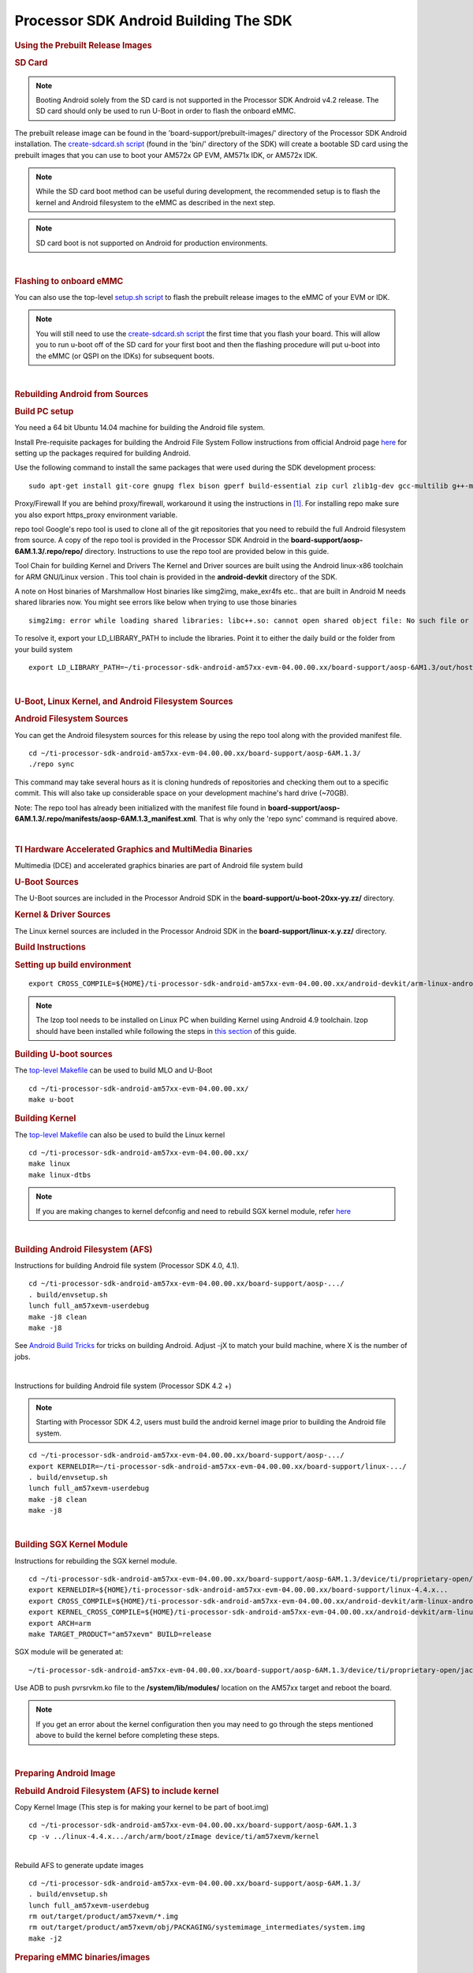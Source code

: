 ********************************************
Processor SDK Android Building The SDK
********************************************

.. rubric:: Using the Prebuilt Release Images
   :name: using-the-prebuilt-release-images

.. rubric:: SD Card
   :name: sd-card


.. note::

   Booting Android solely from the SD card is not
   supported in the Processor SDK Android v4.2 release. The SD card should
   only be used to run U-Boot in order to flash the onboard eMMC.

The prebuilt release image can be found in the
'board-support/prebuilt-images/' directory of the Processor SDK Android 
installation. The `create-sdcard.sh
script </index.php/Processor_SDK_Android_create_SD_card_script>`__
(found in the 'bin/' directory of the SDK) will create a bootable SD
card using the prebuilt images that you can use to boot your AM572x GP
EVM, AM571x IDK, or AM572x IDK.

.. note::

   While the SD card boot method can be useful during
   development, the recommended setup is to flash the kernel and Android
   filesystem to the eMMC as described in the next step.

.. note::

   SD card boot is not supported on Android for
   production environments.

| 

.. rubric:: Flashing to onboard eMMC
   :name: flashing-to-onboard-emmc

| You can also use the top-level `setup.sh
  script </index.php/Processor_SDK_Android_Setup_Script>`__ to flash the
  prebuilt release images to the eMMC of your EVM or IDK.

.. note::

   You will still need to use the `create-sdcard.sh
   script </index.php/Processor_SDK_Android_create_SD_card_script>`__ the
   first time that you flash your board. This will allow you to run u-boot
   off of the SD card for your first boot and then the flashing procedure
   will put u-boot into the eMMC (or QSPI on the IDKs) for subsequent
   boots.

| 

.. rubric:: Rebuilding Android from Sources
   :name: rebuilding-android-from-sources

.. rubric:: Build PC setup
   :name: build-pc-setup

You need a 64 bit Ubuntu 14.04 machine for building the Android file
system.

Install Pre-requisite packages for building the Android File System
Follow instructions from official Android page
`here <https://source.android.com/source/initializing.html#setting-up-a-linux-build-environment>`__
for setting up the packages required for building Android.

Use the following command to install the same packages that were used
during the SDK development process:

::

    sudo apt-get install git-core gnupg flex bison gperf build-essential zip curl zlib1g-dev gcc-multilib g++-multilib libc6-dev-i386 lib32ncurses5-dev x11proto-core-dev libx11-dev lib32z-dev ccache libgl1-mesa-dev libxml2-utils xsltproc unzip openjdk-7-jdk lzop bc u-boot-tools

Proxy/Firewall
If you are behind proxy/firewall, workaround it using the instructions
in `[1] <http://omapedia.org/wiki/Host_PC_Setup>`__. For installing repo
make sure you also export https\_proxy environment variable.

repo tool
Google's repo tool is used to clone all of the git repositories that you
need to rebuild the full Android filesystem from source. A copy of the
repo tool is provided in the Processor SDK Android in the
**board-support/aosp-6AM.1.3/.repo/repo/** directory. Instructions to
use the repo tool are provided below in this guide.

Tool Chain for building Kernel and Drivers
The Kernel and Driver sources are built using the Android linux-x86
toolchain for ARM GNU/Linux version . This tool chain is provided in the
**android-devkit** directory of the SDK.

A note on Host binaries of Marshmallow
Host binaries like simg2img, make\_exr4fs etc.. that are built in
Android M needs shared libraries now. You might see errors like below
when trying to use those binaries

::

    simg2img: error while loading shared libraries: libc++.so: cannot open shared object file: No such file or directory

To resolve it, export your LD\_LIBRARY\_PATH to include the libraries.
Point it to either the daily build or the folder from your build system

::

    export LD_LIBRARY_PATH=~/ti-processor-sdk-android-am57xx-evm-04.00.00.xx/board-support/aosp-6AM1.3/out/host/linux-x86/lib64/

| 

.. rubric:: U-Boot, Linux Kernel, and Android Filesystem Sources
   :name: u-boot-linux-kernel-and-android-filesystem-sources

.. rubric:: Android Filesystem Sources
   :name: android-filesystem-sources

You can get the Android filesystem sources for this release by using the
repo tool along with the provided manifest file.

::

    cd ~/ti-processor-sdk-android-am57xx-evm-04.00.00.xx/board-support/aosp-6AM.1.3/
    ./repo sync

This command may take several hours as it is cloning hundreds of
repositories and checking them out to a specific commit. This will also
take up considerable space on your development machine's hard drive
(~70GB).

Note: The repo tool has already been initialized with the manifest file
found in
**board-support/aosp-6AM.1.3/.repo/manifests/aosp-6AM.1.3\_manifest.xml**.
That is why only the 'repo sync' command is required above.

| 

.. rubric:: TI Hardware Accelerated Graphics and MultiMedia Binaries
   :name: ti-hardware-accelerated-graphics-and-multimedia-binaries

Multimedia (DCE) and accelerated graphics binaries are part of Android
file system build

.. rubric:: U-Boot Sources
   :name: u-boot-sources

The U-Boot sources are included in the Processor Android SDK in the
**board-support/u-boot-20xx-yy.zz/** directory.

.. rubric:: Kernel & Driver Sources
   :name: kernel-driver-sources

The Linux kernel sources are included in the Processor Android SDK in
the **board-support/linux-x.y.zz/** directory.

.. rubric:: Build Instructions
   :name: build-instructions

.. rubric:: Setting up build environment
   :name: setting-up-build-environment

::

    export CROSS_COMPILE=${HOME}/ti-processor-sdk-android-am57xx-evm-04.00.00.xx/android-devkit/arm-linux-androideabi-4.9.x-google/bin/arm-linux-androideabi-

.. note::

   The lzop tool needs to be installed on Linux PC when building
   Kernel using Android 4.9 toolchain. lzop should have been installed
   while following the steps in `this
   section </index.php/Processor_SDK_Android_Building_The_SDK#Build_PC_setup>`__
   of this guide.

.. rubric:: Building U-boot sources
   :name: building-u-boot-sources

The `top-level
Makefile </index.php/Processor_SDK_Android_Top-Level_Makefile>`__ can be
used to build MLO and U-Boot

::

    cd ~/ti-processor-sdk-android-am57xx-evm-04.00.00.xx/
    make u-boot

.. rubric:: Building Kernel
   :name: building-kernel

The `top-level
Makefile </index.php/Processor_SDK_Android_Top-Level_Makefile>`__ can
also be used to build the Linux kernel

::

    cd ~/ti-processor-sdk-android-am57xx-evm-04.00.00.xx/
    make linux
    make linux-dtbs


.. note::

   If you are making changes to kernel defconfig and need
   to rebuild SGX kernel module, refer
   `here </index.php/Processor_SDK_Android_Building_The_SDK#Building_SGX_Kernel_Module>`__

| 

.. rubric:: Building Android Filesystem (AFS)
   :name: building-android-filesystem-afs

Instructions for building Android file system (Processor SDK 4.0, 4.1).

::

    cd ~/ti-processor-sdk-android-am57xx-evm-04.00.00.xx/board-support/aosp-.../
    . build/envsetup.sh
    lunch full_am57xevm-userdebug
    make -j8 clean
    make -j8

See `Android Build
Tricks <http://elinux.org/Android_Build_System#Build_tricks>`__ for
tricks on building Android. Adjust -jX to match your build machine,
where X is the number of jobs.

| 

Instructions for building Android file system (Processor SDK 4.2 +)

.. note::

   Starting with Processor SDK 4.2, users must build the
   android kernel image prior to building the Android file system.


::

    cd ~/ti-processor-sdk-android-am57xx-evm-04.00.00.xx/board-support/aosp-.../
    export KERNELDIR=~/ti-processor-sdk-android-am57xx-evm-04.00.00.xx/board-support/linux-.../
    . build/envsetup.sh
    lunch full_am57xevm-userdebug
    make -j8 clean
    make -j8

| 

.. rubric:: Building SGX Kernel Module
   :name: building-sgx-kernel-module

Instructions for rebuilding the SGX kernel module.

::

    cd ~/ti-processor-sdk-android-am57xx-evm-04.00.00.xx/board-support/aosp-6AM.1.3/device/ti/proprietary-open/jacinto6/sgx_src/eurasia_km/eurasiacon/build/linux2/omap_android
    export KERNELDIR=${HOME}/ti-processor-sdk-android-am57xx-evm-04.00.00.xx/board-support/linux-4.4.x...
    export CROSS_COMPILE=${HOME}/ti-processor-sdk-android-am57xx-evm-04.00.00.xx/android-devkit/arm-linux-androideabi-4.9.x-google/bin/arm-linux-androideabi-
    export KERNEL_CROSS_COMPILE=${HOME}/ti-processor-sdk-android-am57xx-evm-04.00.00.xx/android-devkit/arm-linux-androideabi-4.9.x-google/bin/arm-linux-androideabi-
    export ARCH=arm
    make TARGET_PRODUCT="am57xevm" BUILD=release

SGX module will be generated at:

::

    ~/ti-processor-sdk-android-am57xx-evm-04.00.00.xx/board-support/aosp-6AM.1.3/device/ti/proprietary-open/jacinto6/sgx_src/eurasia_km/eurasiacon/binary2_omap_android_release/target/pvrsrvkm.ko

Use ADB to push pvrsrvkm.ko file to the **/system/lib/modules/**
location on the AM57xx target and reboot the board.

.. note::

   If you get an error about the kernel configuration
   then you may need to go through the steps mentioned above to build the
   kernel before completing these steps.

| 

.. rubric:: Preparing Android Image
   :name: preparing-android-image

.. rubric:: Rebuild Android Filesystem (AFS) to include kernel
   :name: rebuild-android-filesystem-afs-to-include-kernel

Copy Kernel Image (This step is for making your kernel to be part of
boot.img)

::

    cd ~/ti-processor-sdk-android-am57xx-evm-04.00.00.xx/board-support/aosp-6AM.1.3
    cp -v ../linux-4.4.x.../arch/arm/boot/zImage device/ti/am57xevm/kernel

| 
| Rebuild AFS to generate update images

::

    cd ~/ti-processor-sdk-android-am57xx-evm-04.00.00.xx/board-support/aosp-6AM.1.3/
    . build/envsetup.sh
    lunch full_am57xevm-userdebug
    rm out/target/product/am57xevm/*.img
    rm out/target/product/am57xevm/obj/PACKAGING/systemimage_intermediates/system.img
    make -j2

.. rubric:: Preparing eMMC binaries/images
   :name: preparing-emmc-binariesimages

::


    cd ~/ti-processor-sdk-android-am57xx-evm-04.00.00.xx/board-support/
    mkdir emmc_files
    cp -v ./aosp-6AM.1.3/out/target/product/am57xevm/*img emmc_files
    cp -v ./aosp-6AM.1.3/device/ti/am57xevm/fastboot.sh emmc_files
    cp -v ./aosp-6AM.1.3/out/host/linux-x86/bin/{simg2img,make_ext4fs,mkbootimg,fastboot,adb} emmc_files
    cp -v ./aosp-6AM.1.3/out/host/linux-x86/lib64/{libc++.so,libcutils.so,liblog.so,libselinux.so} emmc_files
    cp -v ./linux-4.4.x.../arch/arm/boot/zImage emmc_files/kernel
    cp -v ./linux-4.4.x.../arch/arm/boot/dts/am57*.dtb emmc_files
    cp -v ./u-boot.20xx.yy.../MLO emmc_files/GP_MLO
    cp -v ./u-boot.20xx.yy.../MLO emmc_files/
    cp -v ./u-boot.20xx.yy.../u-boot.img emmc_files

.. rubric:: Flashing eMMC images
   :name: flashing-emmc-images

The default setup is to flash MLO and u-boot.img ,kernel, dtb file and
AFS to emmc.

-  Instructions are same for AM57x GP EVM and the AM57x IDK boards

.. rubric:: Flashing procedure
   :name: flashing-procedure

-  Create an SD card containing MLO and u-boot.img using the
   `create-sdcard.sh
   script </index.php/Processor_SDK_Android_create_SD_card_script>`__
   provided in the SDK and then boot the target board from this external
   SD card.

-  Connect a USB cable from the Linux PC to the micro USB port on the
   EVM

   -  There is only one micro USB port on the AM57x GP EVM
   -  On the AM57xx IDK boards you need to connect the micro USB cable
      to the micro USB port on the opposite side of the (4) RJ-45
      connectors (The other micro USB port on the IDK boards is used for
      serial communication and JTAG).

-  Power on the board and stop the board at u-boot prompt by
   interrupting with key press

::

    Hit any key to stop autoboot:  3

-  Set the right environment variables for Android SDK and save (This
   step is needed only for fresh flash, for incremental flashing this is
   optional)

::

     => env default -f -a
     => setenv partitions $partitions_android
     => env save

-  Reboot the board and stop it at the u-boot prompt again and put the
   board into fastboot mode

::

     => fastboot 1

on the host machine

::

     => cd ~/ti-processor-sdk-android-am57xx-evm-04.00.00.xx/board-support/emmc_files
     => sudo ./fastboot oem format
     => sudo ./fastboot reboot (reboot and stop the device again in u-boot)


.. note::

   If the emmc\_files directory does not exist, you need
   to following the instructions in the above `Preparing eMMC
   binaries/images </index.php/Processor_SDK_Android_Building_The_SDK#Preparing_eMMC_binaries.2Fimages>`__
   section first.


-  Put the board in fastboot mode by typing in below command

::

     => fastboot 1

-  On the Linux PC which has the emmc images run the fastboot.sh script
   to flash the binaries

::

     cd ~/ti-processor-sdk-android-am57xx-evm-04.00.00.xx/board-support/emmc_files
     sudo ./fastboot.sh

-  **NOTE:** After the flashing is done, remove the external SD card and
   reboot the board.

| 

